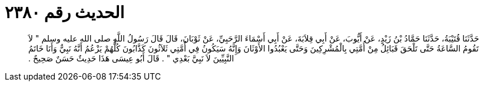 
= الحديث رقم ٢٣٨٠

[quote.hadith]
حَدَّثَنَا قُتَيْبَةُ، حَدَّثَنَا حَمَّادُ بْنُ زَيْدٍ، عَنْ أَيُّوبَ، عَنْ أَبِي قِلاَبَةَ، عَنْ أَبِي أَسْمَاءَ الرَّحَبِيِّ، عَنْ ثَوْبَانَ، قَالَ قَالَ رَسُولُ اللَّهِ صلى الله عليه وسلم ‏"‏ لاَ تَقُومُ السَّاعَةُ حَتَّى تَلْحَقَ قَبَائِلُ مِنْ أُمَّتِي بِالْمُشْرِكِينَ وَحَتَّى يَعْبُدُوا الأَوْثَانَ وَإِنَّهُ سَيَكُونُ فِي أُمَّتِي ثَلاَثُونَ كَذَّابُونَ كُلُّهُمْ يَزْعُمُ أَنَّهُ نَبِيٌّ وَأَنَا خَاتَمُ النَّبِيِّينَ لاَ نَبِيَّ بَعْدِي ‏"‏ ‏.‏ قَالَ أَبُو عِيسَى هَذَا حَدِيثٌ حَسَنٌ صَحِيحٌ ‏.‏